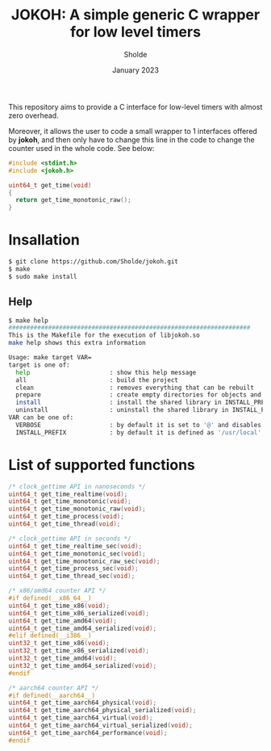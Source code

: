 #+TITLE: JOKOH: A simple generic C wrapper for low level timers
#+AUTHOR: Sholde
#+DATE: January 2023

This repository aims to provide a C interface for low-level timers with almost
zero overhead.

Moreover, it allows the user to code a small wrapper to 1 interfaces offered by
**jokoh**, and then only have to change this line in the code to change the
counter used in the whole code. See below:

#+begin_src C
#include <stdint.h>
#include <jokoh.h>

uint64_t get_time(void)
{
  return get_time_monotonic_raw();
}
#+end_src

* Insallation

#+begin_src sh
$ git clone https://github.com/Sholde/jokoh.git
$ make
$ sudo make install
#+end_src

** Help

#+begin_src sh
$ make help
###################################################################
This is the Makefile for the execution of libjokoh.so
make help shows this extra information

Usage: make target VAR=
target is one of:
  help                      : show this help message
  all                       : build the project
  clean                     : removes everything that can be rebuilt
  prepare                   : create empty directories for objects and binaries
  install                   : install the shared library in INSTALL_PREFIX
  uninstall                 : uninstall the shared library in INSTALL_PREFIX
VAR can be one of:
  VERBOSE                   : by default it is set to '@' and disables verbosity, set it to '' to enable verbosity
  INSTALL_PREFIX            : by default it is defined as '/usr/local', it specifies the directory where the shared library will be installed
#+end_src

* List of supported functions

#+begin_src C
/* clock_gettime API in nanoseconds */
uint64_t get_time_realtime(void);
uint64_t get_time_monotonic(void);
uint64_t get_time_monotonic_raw(void);
uint64_t get_time_process(void);
uint64_t get_time_thread(void);

/* clock_gettime API in seconds */
uint64_t get_time_realtime_sec(void);
uint64_t get_time_monotonic_sec(void);
uint64_t get_time_monotonic_raw_sec(void);
uint64_t get_time_process_sec(void);
uint64_t get_time_thread_sec(void);

/* x86/amd64 counter API */
#if defined(__x86_64__)
uint64_t get_time_x86(void);
uint64_t get_time_x86_serialized(void);
uint64_t get_time_amd64(void);
uint64_t get_time_amd64_serialized(void);
#elif defined(__i386__)
uint32_t get_time_x86(void);
uint32_t get_time_x86_serialized(void);
uint32_t get_time_amd64(void);
uint32_t get_time_amd64_serialized(void);
#endif

/* aarch64 counter API */
#if defined(__aarch64__)
uint64_t get_time_aarch64_physical(void);
uint64_t get_time_aarch64_physical_serialized(void);
uint64_t get_time_aarch64_virtual(void);
uint64_t get_time_aarch64_virtual_serialized(void);
uint64_t get_time_aarch64_performance(void);
#endif
#+end_src
